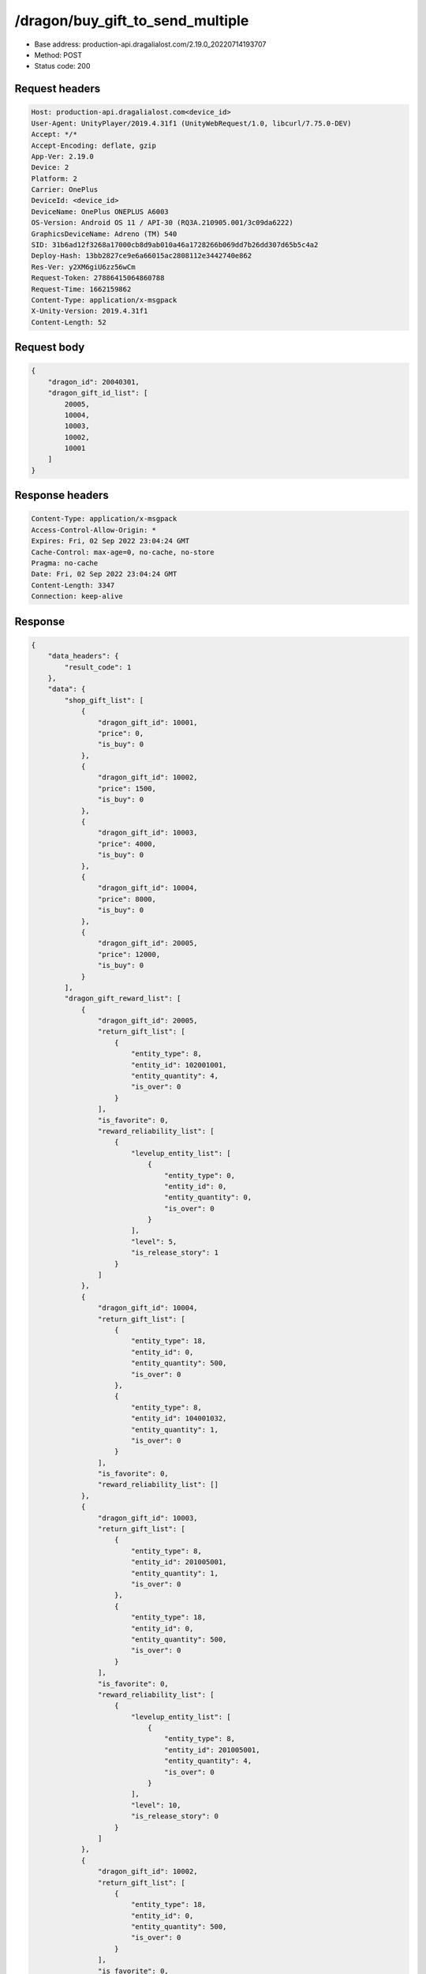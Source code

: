 /dragon/buy_gift_to_send_multiple
============================================================

- Base address: production-api.dragalialost.com/2.19.0_20220714193707
- Method: POST
- Status code: 200

Request headers
----------------

.. code-block:: text

	Host: production-api.dragalialost.com<device_id>
	User-Agent: UnityPlayer/2019.4.31f1 (UnityWebRequest/1.0, libcurl/7.75.0-DEV)
	Accept: */*
	Accept-Encoding: deflate, gzip
	App-Ver: 2.19.0
	Device: 2
	Platform: 2
	Carrier: OnePlus
	DeviceId: <device_id>
	DeviceName: OnePlus ONEPLUS A6003
	OS-Version: Android OS 11 / API-30 (RQ3A.210905.001/3c09da6222)
	GraphicsDeviceName: Adreno (TM) 540
	SID: 31b6ad12f3268a17000cb8d9ab010a46a1728266b069dd7b26dd307d65b5c4a2
	Deploy-Hash: 13bb2827ce9e6a66015ac2808112e3442740e862
	Res-Ver: y2XM6giU6zz56wCm
	Request-Token: 27886415064860788
	Request-Time: 1662159862
	Content-Type: application/x-msgpack
	X-Unity-Version: 2019.4.31f1
	Content-Length: 52


Request body
----------------

.. code-block:: json

	{
	    "dragon_id": 20040301,
	    "dragon_gift_id_list": [
	        20005,
	        10004,
	        10003,
	        10002,
	        10001
	    ]
	}

Response headers
----------------

.. code-block:: text

	Content-Type: application/x-msgpack
	Access-Control-Allow-Origin: *
	Expires: Fri, 02 Sep 2022 23:04:24 GMT
	Cache-Control: max-age=0, no-cache, no-store
	Pragma: no-cache
	Date: Fri, 02 Sep 2022 23:04:24 GMT
	Content-Length: 3347
	Connection: keep-alive


Response
----------------

.. code-block:: json

	{
	    "data_headers": {
	        "result_code": 1
	    },
	    "data": {
	        "shop_gift_list": [
	            {
	                "dragon_gift_id": 10001,
	                "price": 0,
	                "is_buy": 0
	            },
	            {
	                "dragon_gift_id": 10002,
	                "price": 1500,
	                "is_buy": 0
	            },
	            {
	                "dragon_gift_id": 10003,
	                "price": 4000,
	                "is_buy": 0
	            },
	            {
	                "dragon_gift_id": 10004,
	                "price": 8000,
	                "is_buy": 0
	            },
	            {
	                "dragon_gift_id": 20005,
	                "price": 12000,
	                "is_buy": 0
	            }
	        ],
	        "dragon_gift_reward_list": [
	            {
	                "dragon_gift_id": 20005,
	                "return_gift_list": [
	                    {
	                        "entity_type": 8,
	                        "entity_id": 102001001,
	                        "entity_quantity": 4,
	                        "is_over": 0
	                    }
	                ],
	                "is_favorite": 0,
	                "reward_reliability_list": [
	                    {
	                        "levelup_entity_list": [
	                            {
	                                "entity_type": 0,
	                                "entity_id": 0,
	                                "entity_quantity": 0,
	                                "is_over": 0
	                            }
	                        ],
	                        "level": 5,
	                        "is_release_story": 1
	                    }
	                ]
	            },
	            {
	                "dragon_gift_id": 10004,
	                "return_gift_list": [
	                    {
	                        "entity_type": 18,
	                        "entity_id": 0,
	                        "entity_quantity": 500,
	                        "is_over": 0
	                    },
	                    {
	                        "entity_type": 8,
	                        "entity_id": 104001032,
	                        "entity_quantity": 1,
	                        "is_over": 0
	                    }
	                ],
	                "is_favorite": 0,
	                "reward_reliability_list": []
	            },
	            {
	                "dragon_gift_id": 10003,
	                "return_gift_list": [
	                    {
	                        "entity_type": 8,
	                        "entity_id": 201005001,
	                        "entity_quantity": 1,
	                        "is_over": 0
	                    },
	                    {
	                        "entity_type": 18,
	                        "entity_id": 0,
	                        "entity_quantity": 500,
	                        "is_over": 0
	                    }
	                ],
	                "is_favorite": 0,
	                "reward_reliability_list": [
	                    {
	                        "levelup_entity_list": [
	                            {
	                                "entity_type": 8,
	                                "entity_id": 201005001,
	                                "entity_quantity": 4,
	                                "is_over": 0
	                            }
	                        ],
	                        "level": 10,
	                        "is_release_story": 0
	                    }
	                ]
	            },
	            {
	                "dragon_gift_id": 10002,
	                "return_gift_list": [
	                    {
	                        "entity_type": 18,
	                        "entity_id": 0,
	                        "entity_quantity": 500,
	                        "is_over": 0
	                    }
	                ],
	                "is_favorite": 0,
	                "reward_reliability_list": []
	            },
	            {
	                "dragon_gift_id": 10001,
	                "return_gift_list": [
	                    {
	                        "entity_type": 18,
	                        "entity_id": 0,
	                        "entity_quantity": 1000,
	                        "is_over": 0
	                    }
	                ],
	                "is_favorite": 0,
	                "reward_reliability_list": []
	            }
	        ],
	        "dragon_contact_free_gift_count": 0,
	        "update_data_list": {
	            "dragon_reliability_list": [
	                {
	                    "dragon_id": 20040301,
	                    "gettime": 1661976574,
	                    "reliability_level": 11,
	                    "reliability_total_exp": 3200,
	                    "last_contact_time": 1662159863
	                }
	            ],
	            "dragon_gift_list": [],
	            "party_power_data": {
	                "max_party_power": 1992
	            },
	            "material_list": [
	                {
	                    "material_id": 102001001,
	                    "quantity": 4
	                },
	                {
	                    "material_id": 104001032,
	                    "quantity": 1
	                },
	                {
	                    "material_id": 201005001,
	                    "quantity": 5
	                }
	            ],
	            "user_data": {
	                "viewer_id": 66709573935,
	                "name": "Eudenh",
	                "level": 3,
	                "exp": 280,
	                "crystal": 895,
	                "coin": 1999967129,
	                "max_dragon_quantity": 160,
	                "max_weapon_quantity": 0,
	                "max_amulet_quantity": 0,
	                "quest_skip_point": 324,
	                "main_party_no": 1,
	                "emblem_id": 40000001,
	                "active_memory_event_id": 0,
	                "mana_point": 14995,
	                "dew_point": 1270,
	                "build_time_point": 0,
	                "last_login_time": 1662158090,
	                "stamina_single": 180,
	                "last_stamina_single_update_time": 1662159096,
	                "stamina_single_surplus_second": 0,
	                "stamina_multi": 36,
	                "last_stamina_multi_update_time": 1662159096,
	                "stamina_multi_surplus_second": 0,
	                "tutorial_status": 11101,
	                "tutorial_flag_list": [
	                    1002,
	                    1020,
	                    1022,
	                    1023,
	                    1027
	                ],
	                "prologue_end_time": 1661979402,
	                "is_optin": 0,
	                "fort_open_time": 1662159858,
	                "create_time": 1661897736
	            },
	            "unit_story_list": [
	                {
	                    "unit_story_id": 210001011,
	                    "is_read": 0
	                }
	            ],
	            "mission_notice": {
	                "normal_mission_notice": {
	                    "is_update": 0,
	                    "receivable_reward_count": 0,
	                    "new_complete_mission_id_list": [],
	                    "pickup_mission_count": 0
	                },
	                "daily_mission_notice": {
	                    "is_update": 0,
	                    "receivable_reward_count": 0,
	                    "new_complete_mission_id_list": [],
	                    "pickup_mission_count": 0
	                },
	                "period_mission_notice": {
	                    "is_update": 0,
	                    "receivable_reward_count": 0,
	                    "new_complete_mission_id_list": [],
	                    "pickup_mission_count": 0
	                },
	                "beginner_mission_notice": {
	                    "is_update": 0,
	                    "receivable_reward_count": 0,
	                    "new_complete_mission_id_list": [],
	                    "pickup_mission_count": 0
	                },
	                "special_mission_notice": {
	                    "is_update": 0,
	                    "receivable_reward_count": 0,
	                    "new_complete_mission_id_list": [],
	                    "pickup_mission_count": 0
	                },
	                "main_story_mission_notice": {
	                    "is_update": 0,
	                    "receivable_reward_count": 0,
	                    "new_complete_mission_id_list": [],
	                    "pickup_mission_count": 0
	                },
	                "memory_event_mission_notice": {
	                    "is_update": 0,
	                    "receivable_reward_count": 0,
	                    "new_complete_mission_id_list": [],
	                    "pickup_mission_count": 0
	                },
	                "drill_mission_notice": {
	                    "is_update": 1,
	                    "receivable_reward_count": 2,
	                    "new_complete_mission_id_list": [
	                        101500,
	                        105400
	                    ],
	                    "pickup_mission_count": 0,
	                    "all_mission_count": 54,
	                    "completed_mission_count": 7,
	                    "current_mission_id": 100300
	                },
	                "album_mission_notice": {
	                    "is_update": 0,
	                    "receivable_reward_count": 0,
	                    "new_complete_mission_id_list": [],
	                    "pickup_mission_count": 0
	                }
	            },
	            "current_main_story_mission": [],
	            "functional_maintenance_list": []
	        },
	        "entity_result": {
	            "converted_entity_list": []
	        }
	    }
	}

Notes
------
